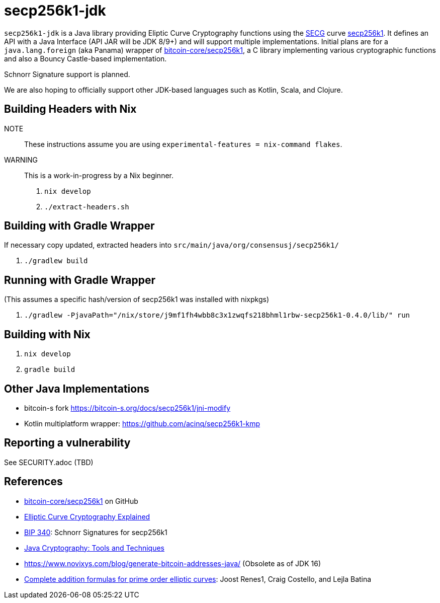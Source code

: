 = secp256k1-jdk

`secp256k1-jdk` is a Java library providing Eliptic Curve Cryptography functions using the https://www.secg.org/[SECG] curve
https://en.bitcoin.it/wiki/Secp256k1[secp256k1]. It defines an API with a Java Interface (API JAR will be JDK 8/9+) and will support multiple implementations. Initial plans are for a `java.lang.foreign` (aka Panama) wrapper of https://github.com/bitcoin-core/secp256k1[bitcoin-core/secp256k1], a C
library implementing various cryptographic functions and also a Bouncy Castle-based implementation.

Schnorr Signature support is planned.

We are also hoping to officially support other JDK-based languages such as Kotlin, Scala, and Clojure.

== Building Headers with Nix

NOTE:: These instructions assume you are using `experimental-features = nix-command flakes`.

WARNING:: This is a work-in-progress by a Nix beginner.

. `nix develop`
. `./extract-headers.sh`

== Building with Gradle Wrapper

If necessary copy updated, extracted headers into `src/main/java/org/consensusj/secp256k1/`

. `./gradlew build`

== Running with Gradle Wrapper

(This assumes a specific hash/version of secp256k1 was installed with nixpkgs)

. `./gradlew -PjavaPath="/nix/store/j9mf1fh4wbb8c3x1zwqfs218bhml1rbw-secp256k1-0.4.0/lib/" run`

== Building with Nix

. `nix develop`
. `gradle build`

== Other Java Implementations

* bitcoin-s fork https://bitcoin-s.org/docs/secp256k1/jni-modify
* Kotlin multiplatform wrapper: https://github.com/acinq/secp256k1-kmp

== Reporting a vulnerability

See SECURITY.adoc (TBD)

== References

* https://github.com/bitcoin-core/secp256k1[bitcoin-core/secp256k1] on GitHub
* https://fangpenlin.com/posts/2019/10/07/elliptic-curve-cryptography-explained/[Elliptic Curve Cryptography Explained]
* https://github.com/bitcoin/bips/blob/master/bip-0340.mediawiki[BIP 340]: Schnorr Signatures for secp256k1
* https://leanpub.com/javacryptotoolsandtech[Java Cryptography: Tools and Techniques]
* https://www.novixys.com/blog/generate-bitcoin-addresses-java/ (Obsolete as of JDK 16)
* https://eprint.iacr.org/2015/1060.pdf[Complete addition formulas for prime order elliptic curves]: Joost Renes1, Craig Costello, and Lejla Batina
